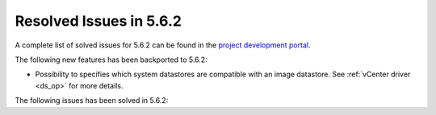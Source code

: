 .. _resolved_issues_562:

Resolved Issues in 5.6.2
--------------------------------------------------------------------------------

A complete list of solved issues for 5.6.2 can be found in the `project development portal <https://github.com/OpenNebula/one/milestone/21>`__.

The following new features has been backported to 5.6.2:

- Possibility to specifies which system datastores are compatible with an image datastore. See :ref:`vCenter driver <ds_op>` for more details.

The following issues has been solved in 5.6.2:

